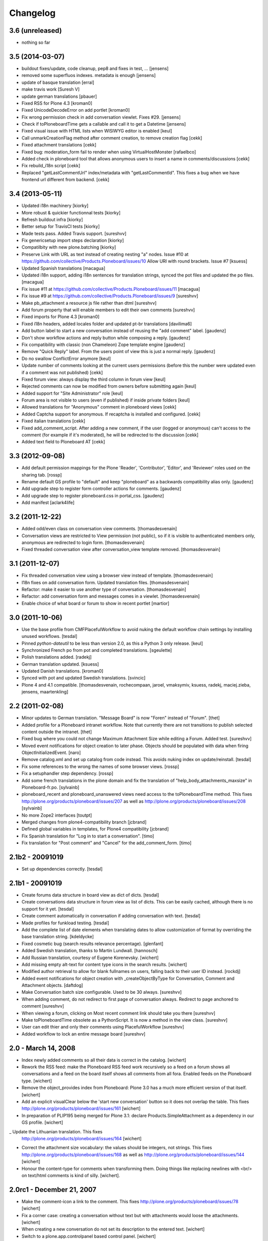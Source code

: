 Changelog
=========

3.6 (unreleased)
----------------

- nothing so far

3.5 (2014-03-07)
----------------

- buildout fixes/update, code cleanup, pep8 and fixes in test, ...
  [jensens]

- removed some superfluos indexes. metadata is enough
  [jensens]

- update of basque translation
  [erral]

- make travis work
  [Suresh V]

- update german translations
  [pbauer]

- Fixed RSS for Plone 4.3
  [kroman0]

- Fixed UnicodeDecodeError on add portlet
  [kroman0]

- Fix wrong permission check in add conversation viewlet. Fixes #29.
  [jensens]

- Check if toPloneboardTime gets a callable and call it to get a Datetime
  [jensens]

- Fixed visual issue with HTML lists when WISIWYG editor is enabled 
  [keul]

- Call unmarkCreationFlag method after comment creation, to remove creation flag
  [cekk]

- Fixed attachment translations 
  [cekk]

- Fixed bug: moderation_form fail to render when using VirtualHostMonster
  [rafaelbco]

- Added check in ploneboard tool that allows anonymous users to insert a name in comments/discussions
  [cekk]

- Fix rebuild_i18n script [cekk]

- Replaced "getLastCommentUrl" index/metadata with "getLastCommentId".
  This fixes a bug when we have frontend url different from backend.
  [cekk]

3.4 (2013-05-11)
----------------

- Updated i18n machinery [kiorky]

- More robust & quickier functionnal tests
  [kiorky]

- Refresh buildout infra
  [kiorky]

- Better setup for TravisCI tests
  [kiorky]

- Made tests pass. Added Travis support.
  [sureshvv]

- Fix genericsetup import steps declaration
  [kiorky]

- Compatilbity with new plone.batching
  [kiorky]

- Preserve Link with URL as text instead of creating nesting "a" nodes.
  Issue #10 at https://github.com/collective/Products.Ploneboard/issues/10
  Allow URI with round brackets. Issue #7
  [ksuess]

- Updated Spanish translations
  [macagua]

- Updated i18n support, adding i18n sentences for translation strings, synced
  the pot files and updated the po files.
  [macagua]

- Fix issue #11 at https://github.com/collective/Products.Ploneboard/issues/11
  [macagua]

- Fix issue #9 at https://github.com/collective/Products.Ploneboard/issues/9
  [sureshvv]

- Make pb_attachment a resource js file rather than dtml
  [sureshvv]

- Add forum property that will enable members to edit their own comments
  [sureshvv]

- Fixed imports for Plone 4.3
  [kroman0]

- Fixed i18n headers, added locales folder and updated pt-br translations
  [davilima6]

- Add button label to start a new conversation instead of reusing the "add comment"
  label.
  [gaudenz]

- Don't show workflow actions and reply button while composing a reply.
  [gaudenz]

- Fix compatibility with classic (non Chameleon) Zope template engine
  [gaudenz]

- Remove "Quick Reply" label. From the users point of view this is just
  a normal reply.
  [gaudenz]

- Do no swallow ConflictError anymore [keul]

- Update number of comments looking at the current users permissions
  (before this the number were updated even if a comment was not published)
  [cekk]

- Fixed forum view: always display the third column in forum view
  [keul]

- Rejected comments can now be modified from owners before submitting again
  [keul]

- Added support for "Site Administrator" role
  [keul]

- Forum area is not visible to users (even if published) if inside private
  folders
  [keul]

- Allowed translations for "Anonymous" comment in ploneboard views [cekk]

- Added Captcha support for anonymous. If recaptcha is installed and configured. [cekk]

- Fixed italian translations [cekk]

- Fixed add_comment_script. After adding a new comment, if the user
  (logged or anonymous) can't access to the comment (for example if it's moderated),
  he will be redirected to the discussion
  [cekk]

- Added text field to Ploneboard AT [cekk]

3.3 (2012-09-08)
----------------

- Add default permission mappings for the Plone 'Reader', 'Contributor',
  'Editor', and 'Reviewer' roles used on the sharing tab.
  [rossp]

- Rename default GS profile to "default" and keep "ploneboard" as a
  backwards compatibility alias only.
  [gaudenz]

- Add upgrade step to register form controller actions for comments.
  [gaudenz]

- Add upgrade step to register ploneboard.css in portal_css.
  [gaudenz]

- Add manifest [aclark4life]

3.2 (2011-12-22)
----------------

- Added odd/even class on conversation view comments.
  [thomasdesvenain]

- Conversation views are restricted to View permission (not public),
  so if it is visible to authenticated members only,
  anonymous are redirected to login form.
  [thomasdesvenain]

- Fixed threaded conversation view after conversation_view template removed.
  [thomasdesvenain]

3.1 (2011-12-07)
----------------

- Fix threaded conversation view using a browser view instead of template.
  [thomasdesvenain]

- I18n fixes on add conversation form.
  Updated translation files.
  [thomasdesvenain]

- Refactor: make it easier to use another type of conversation.
  [thomasdesvenain]

- Refactor: add conversation form and messages comes in a viewlet.
  [thomasdesvenain]

- Enable choice of what board or forum to show in recent portlet
  [martior]

3.0 (2011-10-06)
----------------

- Use the base profile from CMFPlacefulWorkflow to avoid nuking the default
  workflow chain settings by installing unused workflows.
  [tesdal]

- Pinned `python-dateutil` to be less than version 2.0, as this a Python 3 only
  release.
  [keul]

- Synchronized French po from pot and completed translations.
  [sgeulette]

- Polish translations added.
  [radekj]

- German translation updated.
  [ksuess]

- Updated Danish translations.
  [kroman0]

- Synced with pot and updated Swedish translations.
  [svincic]

- Plone 4 and 4.1 compatible.
  [thomasdesvenain, rochecompaan, jaroel, vmaksymiv, ksuess, radekj,
  maciej.zieba, jensens, maartenkling]


2.2 (2011-02-08)
----------------

- Minor updates to German translation. "Message Board" is now "Foren" instead of
  "Forum".
  [thet]

- Added profile for a Ploneboard intranet workflow. Note that currently there
  are not transitions to publish selected content outside the intranet.
  [thet]

- Fixed bug where you could not change Maximum Attachment Size while editing a
  Forum. Added test.
  [sureshvv]

- Moved event notifications for object creation to later phase. Objects
  should be populated with data when firing ObjectInitializedEvent.
  [naro]

- Remove catalog.xml and set up catalog from code instead. This avoids nuking
  index on update/reinstall.
  [tesdal]

- Fix some references to the wrong the names of some browser views.
  [rossp]

- Fix a setuphandler step dependency.
  [rossp]

- Add some french translations in the plone domain and fix the translation of
  "help_body_attachments_maxsize" in Ploneboard-fr.po.
  [sylvainb]

- ploneboard_recent and ploneboard_unanswered views need access to the
  toPloneboardTime method. This fixes
  http://plone.org/products/ploneboard/issues/207 as well as
  http://plone.org/products/ploneboard/issues/208
  [sylvainb]

- No more Zope2 interfaces
  [toutpt]

- Merged changes from plone4-compatibility branch
  [jcbrand]

- Defined global variables in templates, for Plone4 compatibility
  [jcbrand]

- Fix Spanish translation for "Log in to start a conversation".
  [timo]

- Fix translation for "Post comment" and "Cancel" for the add_comment_form.
  [timo]


2.1b2 - 20091019
----------------

- Set up dependencies correctly.
  [tesdal]

2.1b1 - 20091019
----------------

- Create forums data structure in board view as dict of dicts.
  [tesdal]

- Create conversations data structure in forum view as list of dicts.
  This can be easily cached, although there is no support for it yet.
  [tesdal]

- Create comment automatically in conversation if adding conversation
  with text.
  [tesdal]

- Made profiles for funkload testing.
  [tesdal]

- Add the complete list of date elements when translating dates to allow
  customization of format by overriding the base translation string.
  [kdeldycke]

- Fixed cosmetic bug (search results relevance percentage).
  [glenfant]

- Added Swedish translation, thanks to Martin Lundwall.
  [hannosch]

- Add Russian translation, courtesy of Eugene Korenevsky.
  [wichert]

- Add missing empty alt-text for content type icons in the search results.
  [wichert]

- Modified author retrieval to allow for blank fullnames on users, falling back
  to their user ID instead.
  [rockdj]

- Added event notifications for object creation with _createObjectByType for
  Conversation, Comment and Attachment objects.
  [daftdog]

- Make Conversation batch size configurable. Used to be 30 always.
  [sureshvv]

- When adding comment, do not redirect to first page of conversation always.
  Redirect to page anchored to comment
  [sureshvv]

- When viewing a forum, clicking on Most recent comment link should take you there
  [sureshvv]

- Make toPloneboardTime obsolete as a PythonScript. It is now a method in the view class.
  [sureshvv]

- User can edit thier and only their comments using PlacefulWorkflow
  [sureshvv]

- Added workflow to lock an entire message board
  [sureshvv]

2.0 - March 14, 2008
--------------------

- Index newly added comments so all their data is correct in the catalog.
  [wichert]

- Rework the RSS feed: make the Ploneboard RSS feed work recursively so
  a feed on a forum shows all conversations and a feed on the board itself
  shows all comments from all fora. Enabled feeds on the Ploneboard type.
  [wichert]

- Remove the object_provides index from Ploneboard: Plone 3.0 has a much
  more efficient version of that itself.
  [wichert]

- Add an explicit visualClear below the 'start new conversation' button
  so it does not overlap the table. This fixes
  http://plone.org/products/ploneboard/issues/161
  [wichert]

- In preparation of PLIP195 being merged for Plone 3.1: declare
  Products.SimpleAttachment as a dependency in our GS profile.
  [wichert]

_ Update the Lithuanian translation. This fixes
  http://plone.org/products/ploneboard/issues/164
  [wichert]

- Correct the attachment size vocabulary: the values should be integers,
  not strings. This fixes http://plone.org/products/ploneboard/issues/168
  as well as http://plone.org/products/ploneboard/issues/144
  [wichert]

- Honour the content-type for comments when transforming them. Doing things
  like replacing newlines with <br/> on text/html comments is kind of silly.
  [wichert].


2.0rc1 - December 21, 2007
--------------------------

- Make the comment-icon a link to the comment. This fixes
  http://plone.org/products/ploneboard/issues/78
  [wichert]

- Fix a corner case: creating a conversation without text but with attachments
  would loose the attachments.
  [wichert]

- When creating a new conversation do not set its description to the
  entered text.
  [wichert]

- Switch to a plone.app.controlpanel based control panel.
  [wichert]

- Correct base class for portlet add form. This fixes
  http://plone.org/products/ploneboard/issues/154
  [wichert]


2.0b2 - December 19, 2007
-------------------------

- Correct login-name vs userid usage.
  [wichert]

- Correct attachment handling, which broke in previous 2.0 releases.
  [fschulze]

- Add a search form to the board view.
  [wichert]

- Disable non-working javascript-based sorting on conversation and forum views.
  [wichert]

- Port the recent conversations portlet to plone.portlets.
  [wichert]

2.0b1 - November 28, 2007
-------------------------

- Portlets management enabled, Plone 3.0 tests, deprecations hidden.
  [glenfant]

- French translation completed.
  [glenfant]

- Port to Plone 3.0
  [wichert, fschulze]
